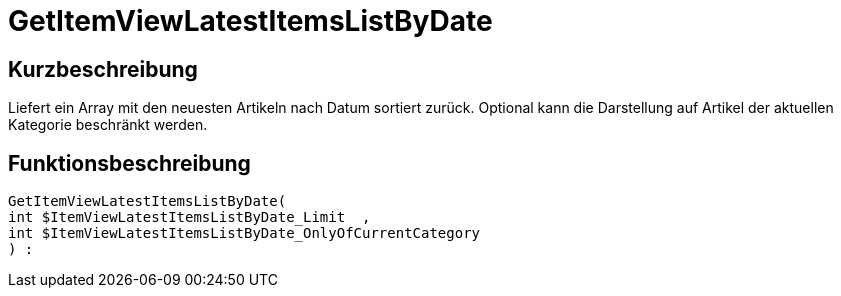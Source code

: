 = GetItemViewLatestItemsListByDate
:lang: de
// include::{includedir}/_header.adoc[]
:keywords: GetItemViewLatestItemsListByDate
:position: 0

//  auto generated content Thu, 06 Jul 2017 00:24:53 +0200
== Kurzbeschreibung

Liefert ein Array mit den neuesten Artikeln nach Datum sortiert zurück. Optional kann die Darstellung auf Artikel der aktuellen Kategorie beschränkt werden.

== Funktionsbeschreibung

[source,plenty]
----

GetItemViewLatestItemsListByDate(
int $ItemViewLatestItemsListByDate_Limit  ,
int $ItemViewLatestItemsListByDate_OnlyOfCurrentCategory
) :

----

